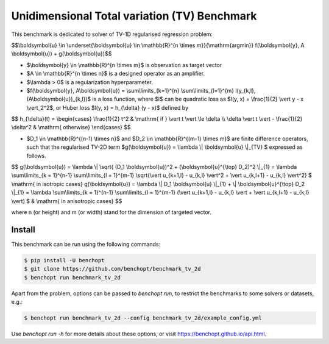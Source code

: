 Unidimensional Total variation (TV) Benchmark
=============================================
|Build Status| |Python 3.6+|

This benchmark is dedicated to solver of TV-1D regularised regression problem:

$$\\boldsymbol{u} \\in \\underset{\\boldsymbol{u} \\in \\mathbb{R}^{n \\times m}}{\\mathrm{argmin}} f(\\boldsymbol{y}, A \\boldsymbol{u}) + g(\\boldsymbol{u})$$


- $\\boldsymbol{y} \\in \\mathbb{R}^{n \\times m}$ is observation as target vector
- $A \\in \\mathbb{R}^{n \\times n}$ is a designed operator as an amplifier.
- $\\lambda > 0$ is a regularization hyperparameter.
- $f(\\boldsymbol{y}, A\\boldsymbol{u}) = \\sum\\limits_{k=1}^{n} \\sum\\limits_{l=1}^{m} l(y_{k,l}, (A\\boldsymbol{u})_{k,l})$ is a loss function, where $l$ can be quadratic loss as $l(y, x) = \\frac{1}{2} \\vert y - x \\vert_2^2$, or Huber loss $l(y, x) = h_{\\delta} (y - x)$ defined by


$$   
h_{\\delta}(t) = \\begin{cases} \\frac{1}{2} t^2 & \\mathrm{ if } \\vert t \\vert \\le \\delta \\\\ \\delta \\vert t \\vert - \\frac{1}{2} \\delta^2 & \\mathrm{ otherwise} \\end{cases}
$$


- $D_1 \\in \\mathbb{R}^{(n-1) \\times n}$ and $D_2 \\in \\mathbb{R}^{(m-1) \\times m}$ are finite difference operators, such that the regularised TV-2D term $g(\\boldsymbol{u}) = \\lambda \\| \\boldsymbol{u} \\|_{TV} $ expressed as follows.


$$
g(\\boldsymbol{u}) = \\lambda \\| \\sqrt{ (D_1 \\boldsymbol{u})^2 + (\\boldsymbol{u}^{\\top} D_2)^2 \\|_{1} = \\lambda \\sum\\limits_{k = 1}^{n-1} \\sum\\limits_{l = 1}^{m-1} \\sqrt{\\vert u_{k+1,l} - u_{k,l} \\vert^2 + \\vert u_{k,l+1} - u_{k,l} \\vert^2} $  \\mathrm{ in isotropic cases}
g(\\boldsymbol{u}) = \\lambda \\| D_1 \\boldsymbol{u} \\|_{1} + \\| \\boldsymbol{u}^{\\top} D_2 \\|_{1} = \\lambda \\sum\\limits_{k = 1}^{n-1} \\sum\\limits_{l = 1}^{m-1} (\\vert u_{k+1,l} - u_{k,l} \\vert + \\vert u_{k,l+1} - u_{k,l} \\vert) $ & \\mathrm{ in anisotropic cases}
$$


where n (or height) and m (or width) stand for the dimension of targeted vector.


Install
--------

This benchmark can be run using the following commands:

.. code-block::

   $ pip install -U benchopt
   $ git clone https://github.com/benchopt/benchmark_tv_2d
   $ benchopt run benchmark_tv_2d

Apart from the problem, options can be passed to `benchopt run`, to restrict the benchmarks to some solvers or datasets, e.g.:

.. code-block::

	$ benchopt run benchmark_tv_2d --config benchmark_tv_2d/example_config.yml


Use `benchopt run -h` for more details about these options, or visit https://benchopt.github.io/api.html.

.. |Build Status| image:: https://github.com/benchopt/benchmark_tv_2d/workflows/Tests/badge.svg
   :target: https://github.com/benchopt/benchmark_tv_2d/actions
.. |Python 3.6+| image:: https://img.shields.io/badge/python-3.6%2B-blue
   :target: https://www.python.org/downloads/release/python-360/
